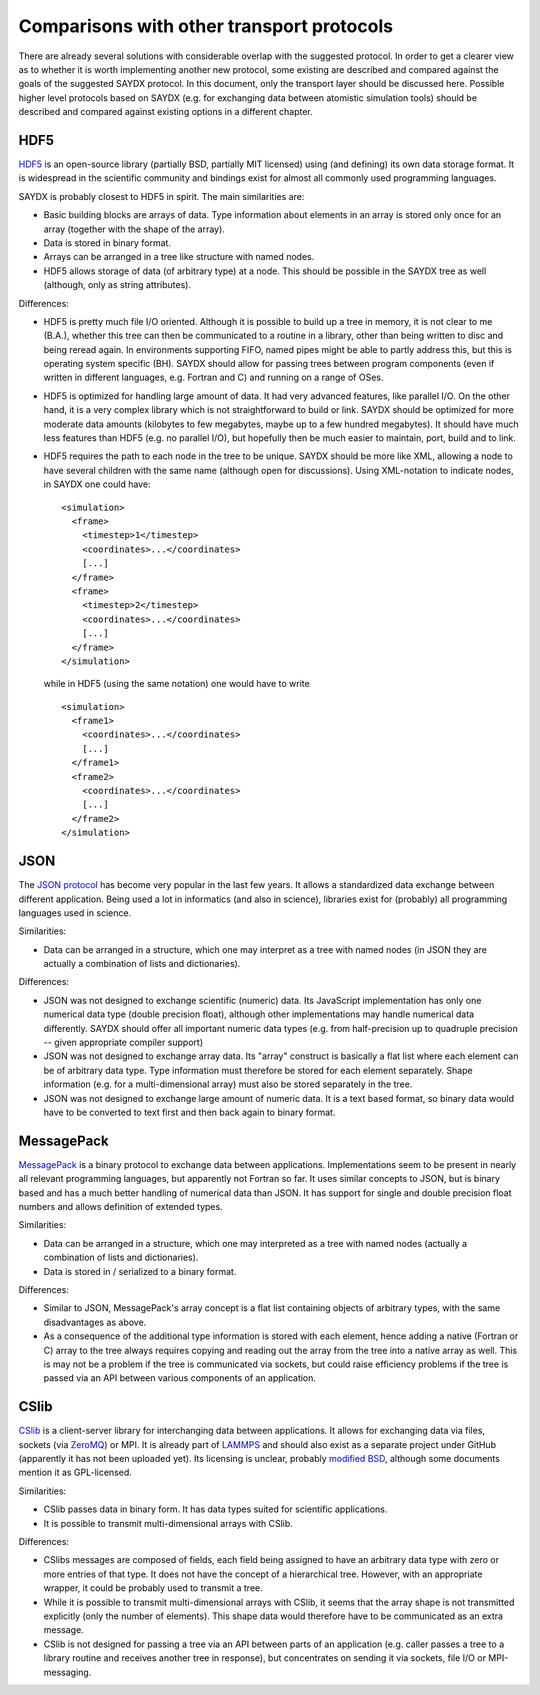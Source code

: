 ******************************************
Comparisons with other transport protocols
******************************************

There are already several solutions with considerable overlap with the suggested
protocol. In order to get a clearer view as to whether it is worth implementing
another new protocol, some existing are described and compared against the goals
of the suggested SAYDX protocol. In this document, only the transport layer
should be discussed here. Possible higher level protocols based on SAYDX
(e.g. for exchanging data between atomistic simulation tools) should be
described and compared against existing options in a different chapter.


HDF5
====

`HDF5 <https://www.hdfgroup.org/solutions/hdf5/>`_ is an open-source library
(partially BSD, partially MIT licensed) using (and defining) its own data
storage format. It is widespread in the scientific community and bindings exist
for almost all commonly used programming languages.

SAYDX is probably closest to HDF5 in spirit. The main similarities are:

* Basic building blocks are arrays of data. Type information about elements in
  an array is stored only once for an array (together with the shape of the
  array).

* Data is stored in binary format.

* Arrays can be arranged in a tree like structure with named nodes.

* HDF5 allows storage of data (of arbitrary type) at a node. This should be
  possible in the SAYDX tree as well (although, only as string attributes).


Differences:

* HDF5 is pretty much file I/O oriented. Although it is possible to build up a
  tree in memory, it is not clear to me (B.A.), whether this tree can then be
  communicated to a routine in a library, other than being written to disc and
  being reread again. In environments supporting FIFO, named pipes might be able
  to partly address this, but this is operating system specific (BH). SAYDX
  should allow for passing trees between program components (even if written in
  different languages, e.g. Fortran and C) and running on a range of OSes.
  
* HDF5 is optimized for handling large amount of data. It had very advanced
  features, like parallel I/O. On the other hand, it is a very complex library
  which is not straightforward to build or link. SAYDX should be optimized for
  more moderate data amounts (kilobytes to few megabytes, maybe up to a few
  hundred megabytes). It should have much less features than HDF5 (e.g. no
  parallel I/O), but hopefully then be much easier to maintain, port, build and
  to link.

* HDF5 requires the path to each node in the tree to be unique. SAYDX should be
  more like XML, allowing a node to have several children with the same name
  (although open for discussions). Using XML-notation to indicate nodes, in
  SAYDX one could have::

    <simulation>
      <frame>
        <timestep>1</timestep>
        <coordinates>...</coordinates>
        [...]
      </frame>
      <frame>
        <timestep>2</timestep>
        <coordinates>...</coordinates>
        [...]
      </frame>
    </simulation>

  while in HDF5 (using the same notation) one would have to write ::
    
    <simulation>
      <frame1>
        <coordinates>...</coordinates>
        [...]
      </frame1>
      <frame2>
        <coordinates>...</coordinates>
        [...]
      </frame2>
    </simulation>



JSON
====

The `JSON protocol <https://www.json.org>`_ has become very popular in the last few
years. It allows a standardized data exchange between different
application. Being used a lot in informatics (and also in science), libraries
exist for (probably) all programming languages used in science.

Similarities:

* Data can be arranged in a structure, which one may interpret as a tree with
  named nodes (in JSON they are actually a combination of lists and
  dictionaries).


Differences:

* JSON was not designed to exchange scientific (numeric) data. Its JavaScript
  implementation has only one numerical data type (double precision float),
  although other implementations may handle numerical data differently. SAYDX
  should offer all important numeric data types (e.g. from half-precision up to
  quadruple precision -- given appropriate compiler support)

* JSON was not designed to exchange array data. Its "array" construct is
  basically a flat list where each element can be of arbitrary data type. Type
  information must therefore be stored for each element separately. Shape
  information (e.g. for a multi-dimensional array) must also be stored
  separately in the tree.

* JSON was not designed to exchange large amount of numeric data. It is a text
  based format, so binary data would have to be converted to text first and then
  back again to binary format.



MessagePack
===========

`MessagePack <https://msgpack.org/>`_ is a binary protocol to exchange data
between applications. Implementations seem to be present in nearly all relevant
programming languages, but apparently not Fortran so far. It uses similar
concepts to JSON, but is binary based and has a much better handling of
numerical data than JSON. It has support for single and double precision float
numbers and allows definition of extended types.


Similarities:

* Data can be arranged in a structure, which one may interpreted as a tree with
  named nodes (actually a combination of lists and dictionaries).

* Data is stored in / serialized to a binary format.


Differences:

* Similar to JSON, MessagePack's array concept is a flat list containing objects
  of arbitrary types, with the same disadvantages as above.


* As a consequence of the additional type information is stored with each
  element, hence adding a native (Fortran or C) array to the tree always
  requires copying and reading out the array from the tree into a native array
  as well. This is may not be a problem if the tree is communicated via sockets,
  but could raise efficiency problems if the tree is passed via an API between
  various components of an application.


CSlib
=====

`CSlib <https://cslib.sandia.gov/>`_ is a client-server library for
interchanging data between applications. It allows for exchanging data via
files, sockets (via `ZeroMQ <https://www.zeromq.org>`_) or MPI. It is already
part of `LAMMPS <https://lammps.sandia.gov>`_ and should also exist as a
separate project under GitHub (apparently it has not been uploaded yet). Its
licensing is unclear, probably `modified BSD
<https://cslib.sandia.gov/open_source.html>`_, although some documents mention
it as GPL-licensed.

Similarities:

* CSlib passes data in binary form. It has data types suited for scientific
  applications.

* It is possible to transmit multi-dimensional arrays with CSlib.


Differences:

* CSlibs messages are composed of fields, each field being assigned to have an
  arbitrary data type with zero or more entries of that type. It does not have
  the concept of a hierarchical tree. However, with an appropriate wrapper, it
  could be probably used to transmit a tree.

* While it is possible to transmit multi-dimensional arrays with CSlib, it seems
  that the array shape is not transmitted explicitly (only the number of
  elements). This shape data would therefore have to be communicated as an extra
  message.

* CSlib is not designed for passing a tree via an API between parts of an
  application (e.g. caller passes a tree to a library routine and receives
  another tree in response), but concentrates on sending it via sockets, file
  I/O or MPI-messaging.
